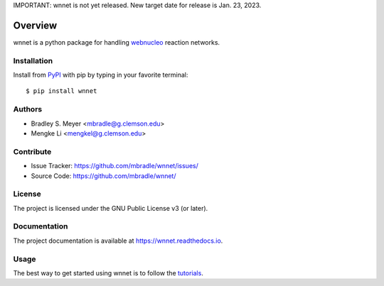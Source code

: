 IMPORTANT: wnnet is not yet released.  New target date for release is Jan. 23, 2023.

Overview
========

wnnet is a python package for handling
`webnucleo <http://webnucleo.org/>`_ reaction networks.

Installation
------------

Install from `PyPI <https://pypi.org/project/wnnet>`_ with pip by
typing in your favorite terminal::

    $ pip install wnnet

Authors
-------

- Bradley S. Meyer <mbradle@g.clemson.edu>
- Mengke Li <mengkel@g.clemson.edu>

Contribute
----------

- Issue Tracker: `<https://github.com/mbradle/wnnet/issues/>`_
- Source Code: `<https://github.com/mbradle/wnnet/>`_

License
-------

The project is licensed under the GNU Public License v3 (or later).

Documentation
-------------

The project documentation is available at `<https://wnnet.readthedocs.io>`_.

Usage
-----

The best way to get started using wnnet is to follow the
`tutorials <http://wnnet.readthedocs.io/en/latest/tutorials.html>`_.
